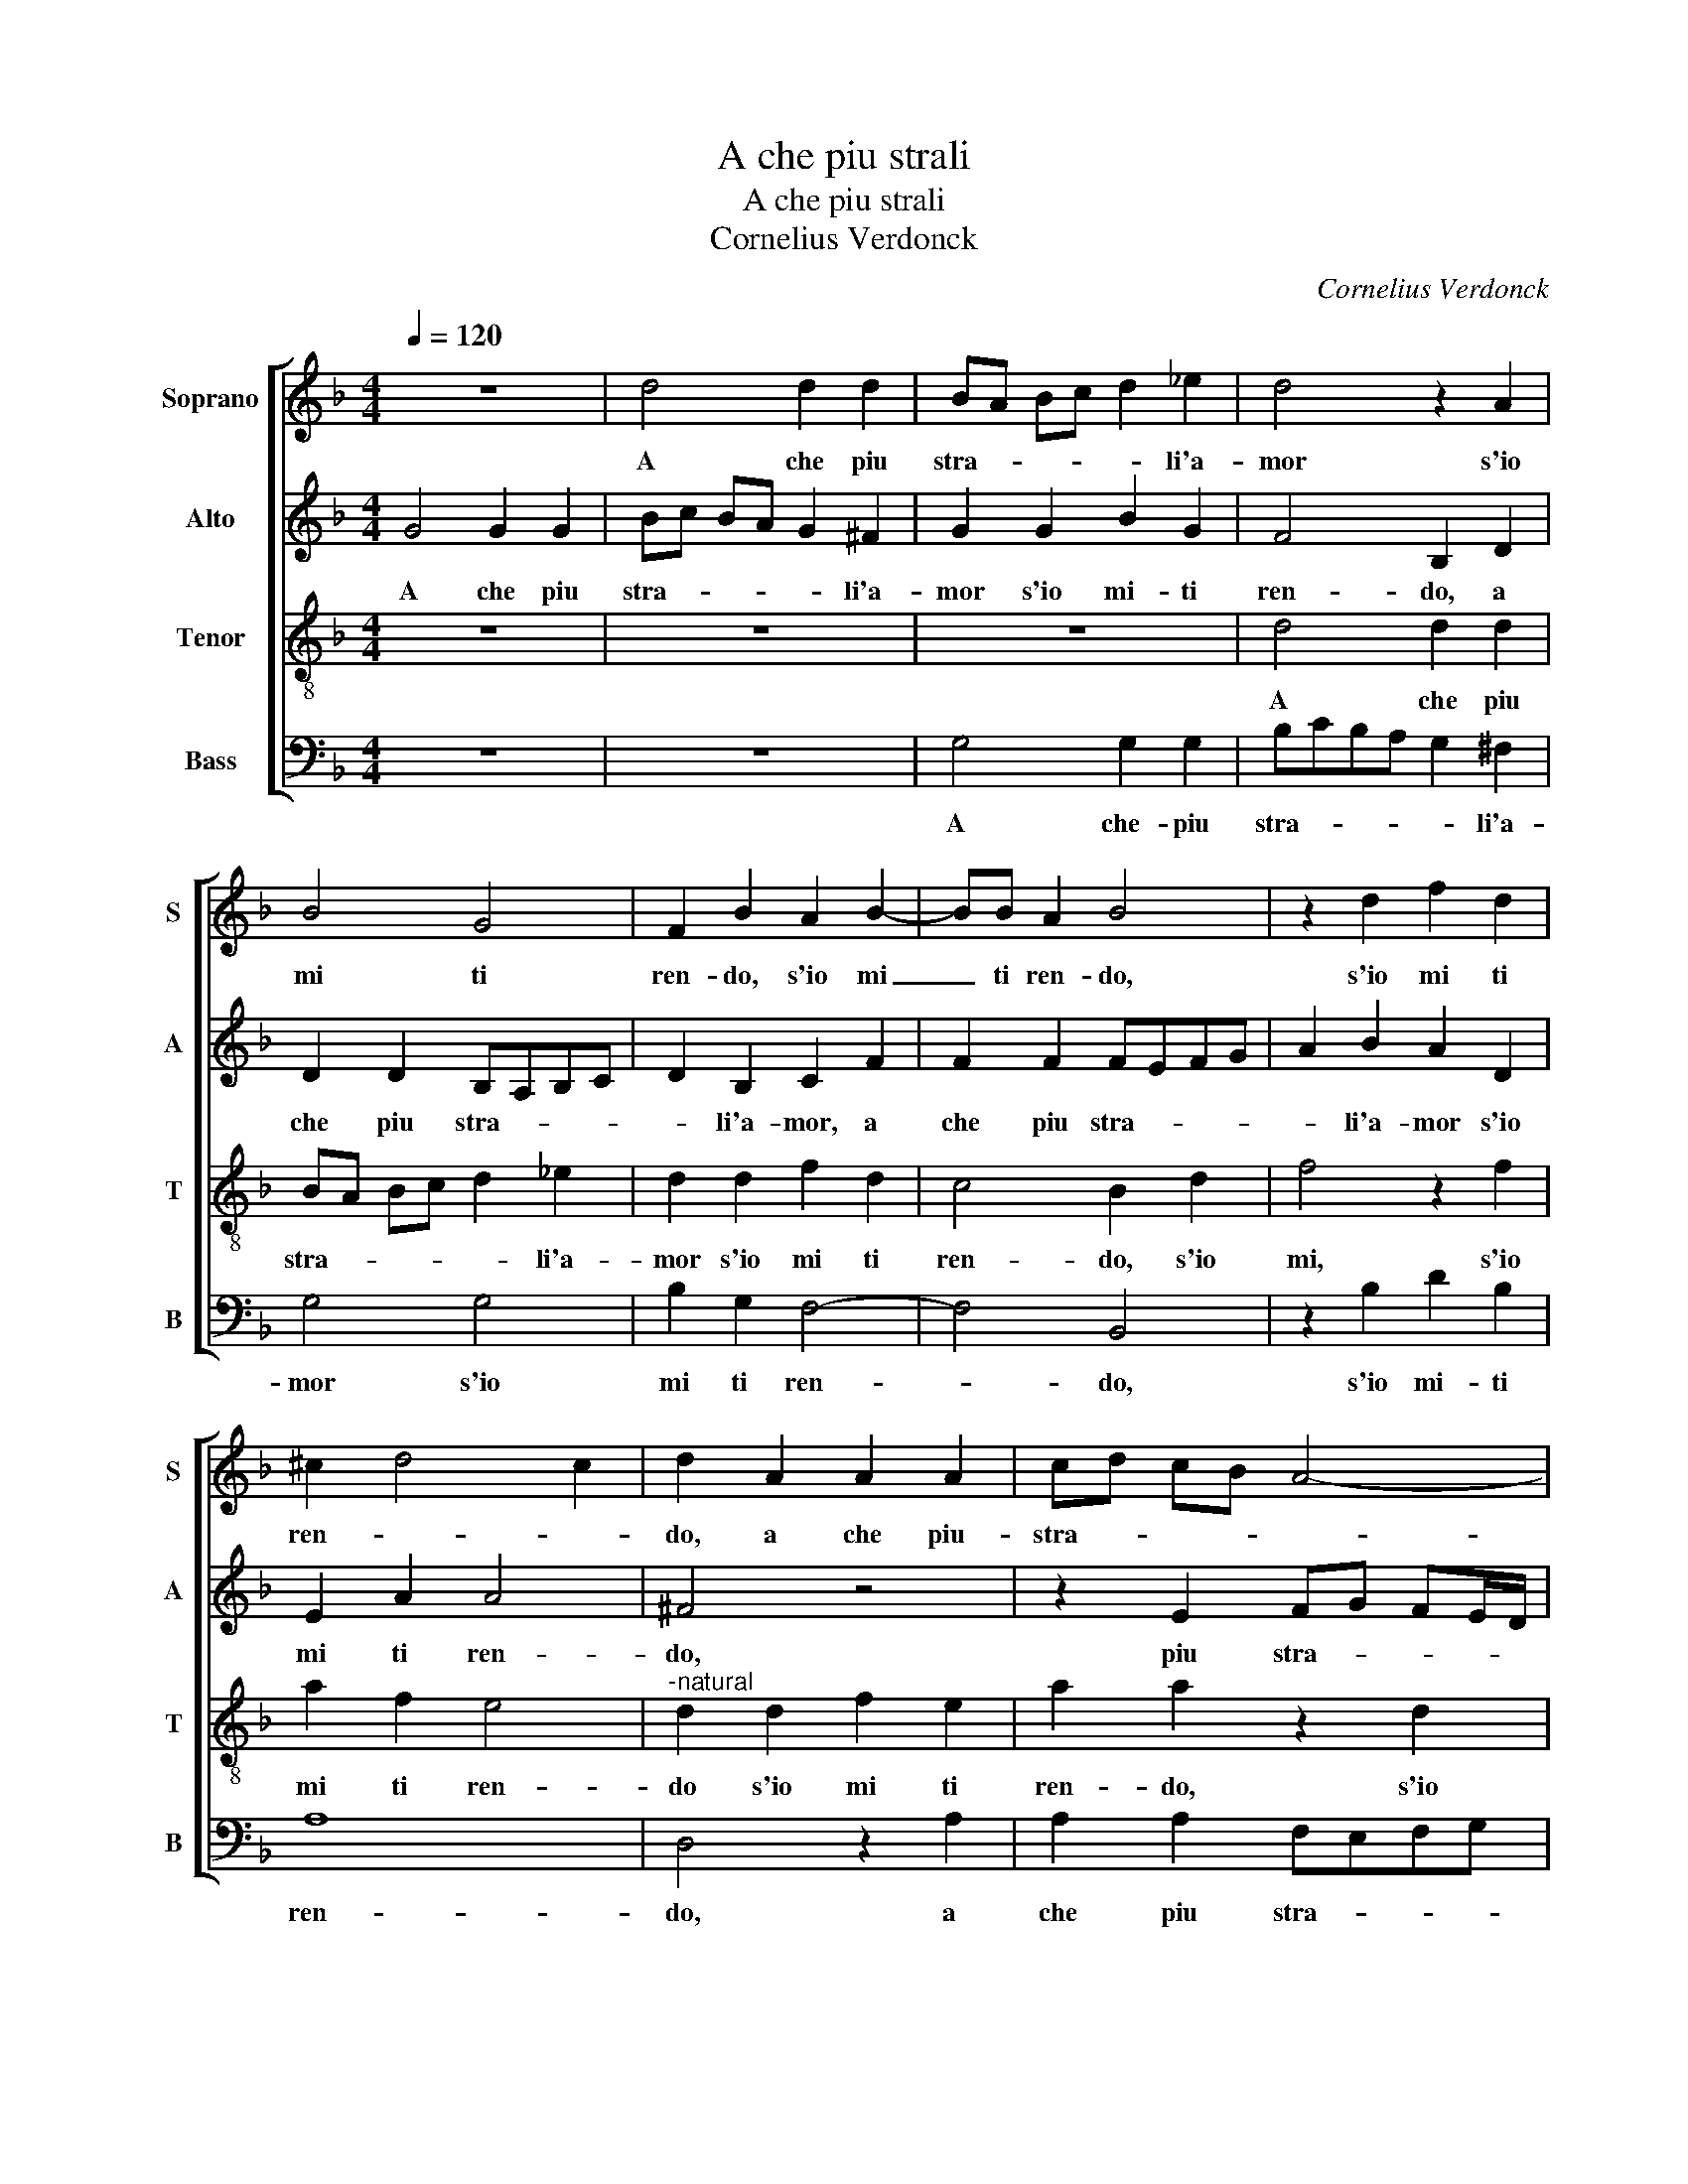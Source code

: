 X:1
T:A che piu strali
T:A che piu strali
T:Cornelius Verdonck
C:Cornelius Verdonck
%%score [ 1 2 3 4 ]
L:1/8
Q:1/4=120
M:4/4
K:F
V:1 treble nm="Soprano" snm="S"
V:2 treble nm="Alto" snm="A"
V:3 treble-8 nm="Tenor" snm="T"
V:4 bass nm="Bass" snm="B"
V:1
 z8 | d4 d2 d2 | BA Bc d2 _e2 | d4 z2 A2 | B4 G4 | F2 B2 A2 B2- | BB A2 B4 | z2 d2 f2 d2 | %8
w: |A che piu|stra- * * * * li'a-|mor s'io|mi ti|ren- do, s'io mi|_ ti ren- do,|s'io mi ti|
 ^c2 d4 c2 | d2 A2 A2 A2 | cd cB A4- | A2 G2 A4 | A4 f2 d2 | c2 A2 z2 E2 | FEFG A2 B2 | %15
w: ren- * *|do, a che piu-|stra- * * * *|* li'a- mor|s'io mi ti|ren- do, piu|stra- * * * * li'a-|
 A2 A2 d2 B2 | A2 D2 d4 | =B4 d4- | d2 d2 e4 | f4 d4 | z4 c4 | A4 =B4 | c4 A4 | d4 c2 c2 | A4 =B4 | %25
w: mor s'io mi ti|ren- * *|do, la-|* scia mi|vi- vo|e'in|tua pri-|gion, mi|ser- ra, e'in|tua pri-|
 c2 c2 d4- | d4 G2 c2 | A4 G4 | z2 d2 =B2 ^c2 | d6 c2 | A2 =B2 c2 A2 | B8 | A4 z2 c2 | c4 A2 B2- | %34
w: gion, mi- ser-|* ra, mi-|se- ra,|e'in tua pri-|gion, e'in|tua pri- gion, mi|ser-|ra, a|che piu far|
 B2 c2 d4 | d2 c2 B2 A2 | G2 g2 e3 f | d2 e4 d2- | d2 ^c2 d4 |"^-natural" f4 d4 | e2 c2 d2 c2- | %41
w: _ mi guer-|ra, s'io ti do|l'ar- m'e piu non|mi di- fen-|* * do,|et piu|non mi di- fen-|
 c2 =B2 c2 f2 | e2 f2 d2 d2 | c2 F2 z2 c2 | =B2 c2 A2 B2 | A4 G4 | z2 B2 A2 B2 | G2 A2 G2 F2- | %48
w: * * do, et|piu non mi di-|fen- do, et|piu non mi di-|fen- do,|et piu non|mi di- fen- do,|
 F2 B2 A2 G2 | d2 f2 e2 f2 | d2 e2 edcd | ef g4 ^f2 | g2 g2 ^f2 g2 | e2 f2 e4 |"^-natural" d4 f4 | %55
w: _ s'io ti do|l'ar- m'et piu non|mi di- fen- * * *||do, et piu non|m di- fen-|do, et|
 e2 f2 d2 _e2 | d8 | =B8 |] %58
w: piu non mi di-|fen-|do.|
V:2
 G4 G2 G2 | Bc BA G2 ^F2 | G2 G2 B2 G2 | F4 B,2 D2 | D2 D2 B,A,B,C | D2 B,2 C2 F2 | F2 F2 FEFG | %7
w: A che piu|stra- * * * * li'a-|mor s'io mi- ti|ren- do, a|che piu stra- * * *|* li'a- mor, a|che piu stra- * * *|
 A2 B2 A2 D2 | E2 A2 A4 | ^F4 z4 | z2 E2 FG FE/D/ | C2 D2 E2 E2 | FEFG A2 B2 | A3 A, B,2 G,2 | %14
w: * li'a- mor s'io|mi ti ren-|do,|piu stra- * * * *|* li'a- mor, piu|stra- * * * * li'a-|mor s'io mi ti|
 A,2 A,2 D2 F2- | FE^FG F2 G2 | ^F2 G4 F2 | G8- | G8 | z4 D4- | D2 D2 E4 | F4 D4 | z8 | z2 G2 E4 | %24
w: ren- do, s'io mi|_ _ _ _ _ ti|ren- * *|do,|_|la-|* scia- mi|vi- vo,||e'in tua|
 ^F4 G4- | G2 G2 A4 | D2 G2 E4 | D4 z2 G2 | E2 ^F2 G4 | A2 G4 E2 | z2 G2 E2 ^F2 | G2 D2 G4 | C8 | %33
w: pri- gion,-|_ mi- se-|ra, mi- se-|ra, e'in|tua pri- gion,|mi- se- ra,|e'in tua pri-|gion, mi- se-|ra,|
 A2 A4 F2 | G2 A2 B4 | F3 C D2 F2 | E3 F G2 A2 | GFED ^C2 D2 | E4 ^F3 G | A2 B2 A2 B2 | %40
w: a che piu|far mi guer-|ra, s'io ti do|l'ar- m'e piu non|mi _ _ _ _ di-|fen- do, _|_ et piu non|
 G2 A2 BAGF | G2 G2 z4 | z2 A2 F2 G2 | A2 D2 G2 C2 | G4 ^F2 G2- | G^F/E/ F2 G2 D2 | C2 D4 B,2 | %47
w: mi di- fen- * * *|* do,|s'io ti do|l'ar- m'et piu non|mi di- fen-|* * * * do, et|piu non mi|
 C2 C4 A,2 | A2 G2 F2 c2- | c2 B2 ccAF | G4 C4 | z4 c4 | =B2 c2 A2 B2 | A8 | ^F2 B2 A2 B2 | %55
w: di- fen- do,|s'io ti do l'ar-|* m'et piu non mi di-|fen- do,|et|piu non mi di-|fen-|do, et piu non|
 G2 A3 G G2 | ^F2 G4 F2 | G8 |] %58
w: mi di- * fen-||do.|
V:3
 z8 | z8 | z8 | d4 d2 d2 | BA Bc d2 _e2 | d2 d2 f2 d2 | c4 B2 d2 | f4 z2 f2 | a2 f2 e4 | %9
w: |||A che piu|stra- * * * * li'a-|mor s'io mi ti|ren- do, s'io|mi, s'io|mi ti ren-|
"^-natural" d2 d2 f2 e2 | a2 a2 z2 d2 | f2 d2 ^c4 | d2 d2 d2 d2 | fgfe d2 ^c2 | d2 d2 f2 d2 | %15
w: do s'io mi ti|ren- do, s'io|mi ti ren-|do, a che piu|stra- * * * * li'a-|mor s'io mi ti|
 d2 d2 A2 d2- | d2 B2 A4 | G4 =B4- | B2 =B2 c4 | d4 G4 | z8 | z4 g4 | e4 ^f4 | g8 | z4 G4 | %25
w: ren- do, s'io mi|_ ti ren-|do, la-|* scia mi|vi- vo||e'in|tua pri-|gion,|e'in|
 E4 ^F4 | G4 z2 A2 | ^F4 G4 | A4 z4 | d2 =B4 c2 | d4 c2 d2- | de f4 e2 | f8 | f2 f4 d2 | %34
w: tua pri-|gion, e'in|tua pri-|gion,|e'in tua pri-|gion, mi- se-||ra,|a che piu|
 _e2 c2 B4 | B2 A2 G2 F2 | c6 c2 | =B2 c2 A2 B2 | A4 d4 | z4 f4 | e2 f2 d2 _e2 | d4 G2 AB | c4 z4 | %43
w: far mi guer-|ra, s'io ti do|l'ar- m'e|piu non mi di-|fen- do,|et|piu non mi di-|fen- do, _ _|_|
 f4 e2 f2 | d2 _e2 d4- | d4 G4 | z2 g2 ^f2 g2 | e2 f2 c4 | d4 z2 G2 | A2 F2 G2 A2 | G2 c2 z2 f2 | %51
w: et piu non|mi di- fen-|* do,|et piu non|mi di- fen-|do, et|piu non mi di-|fen- do, s'io|
 e2 d2 a4 | d2 e3 d d2 | ^c2 d3 c/=B/ c2 | d8 | c4 =B2 c2 | A2 B2 A4 | G8 |] %58
w: ti do l'ar-|m'et piu non mi|di- fen- * * *|do,|et piu non|mi di- fen-|do.|
V:4
 z8 | z8 | G,4 G,2 G,2 | B,CB,A, G,2 ^F,2 | G,4 G,4 | B,2 G,2 F,4- | F,4 B,,4 | z2 B,2 D2 B,2 | %8
w: ||A che- piu|stra- * * * * li'a-|mor s'io|mi ti ren-|* do,|s'io mi- ti|
 A,8 | D,4 z2 A,2 | A,2 A,2 F,E,F,G, | A,2 B,2 A,4 | z8 | z2 D,2 G,2 E,2 | D,8- | D,8- | D,8 | %17
w: ren-|do, a|che piu stra- * * *|* li'a- mor||s'io mi te|ren-|||
 G,8 | z8 | z4 =B,4- | B,2 =B,2 C4 | D4 G,4 | z4 D4 | =B,4 C4 | D8 | z4 D,4 | =B,,4 C,4 | %27
w: do,||la-|* scia mi|vi- vo|e'in|tua pri-|gion,|e'in|tua pri-|
 D,4 z2 E,2 | ^C,2 D,2 E,2 E,2 | ^F,2 G,2 z2 A,2 | ^F,2 G,2 A,2 D2 | B,3 A, G,4 | F,8 | z8 | z8 | %35
w: gion, e'in|tua pri- gion, tua|pri- gion, e'in|tua pri- gion, mi-|se- * *|ra,|||
 z8 | z8 | z8 | z8 | D2 D4 B,2 | C2 A,2 G,4 | G,2 G,2 E,2 D,2 | A,4 B,4 | A,2 B,2 G,2 A,2 | %44
w: ||||a che piu|far mi guer-|ra, s'io ti do|l'ar- m'et|piu non mi di-|
 G,2 C,2 z4 | z4 B,4 | A,2 G,2 D2 G,2 | z2 F,2 E,2 F,2 | D,6 _E,2 | D,4 C,2 C2 | =B,2 C2 A,4- | %51
w: fen- do,|s'io|ti do l'ar- me|et piu no|mi di-|fen- do, et|piu non mi|
 A,2 B,2 A,4 | G,2 C2 D2 G,2 | A,8 | D,4 z2 B,2 | C2 F,2 G,2 C,2 | D,8 | G,,8 |] %58
w: _ di- fen-|do, non mi di-|fan-|do, et|piu non mi di-|fen-|do.|

